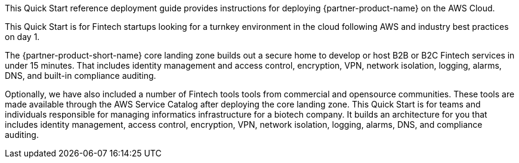 // Replace the content in <>
// Identify your target audience and explain how/why they would use this Quick Start.
//Avoid borrowing text from third-party websites (copying text from AWS service documentation is fine). Also, avoid marketing-speak, focusing instead on the technical aspect.

This Quick Start reference deployment guide provides instructions for deploying {partner-product-name} on the AWS Cloud.

This Quick Start is for Fintech startups looking for a turnkey environment in the cloud following AWS and industry best practices on day 1. 

The {partner-product-short-name} core landing zone builds out a secure home to develop or host B2B or B2C Fintech services in under 15 minutes. That includes identity management and  access control, encryption, VPN, network isolation, logging, alarms, DNS, and built-in compliance auditing. 

Optionally, we have also included a number of Fintech tools tools from commercial and opensource communities. These tools are made available through the AWS Service Catalog after deploying the core landing zone.
This Quick Start is for teams and individuals responsible for managing informatics infrastructure for a biotech company. It builds an architecture for you that includes identity management, access control, encryption, VPN, network isolation, logging, alarms, DNS, and compliance auditing.
